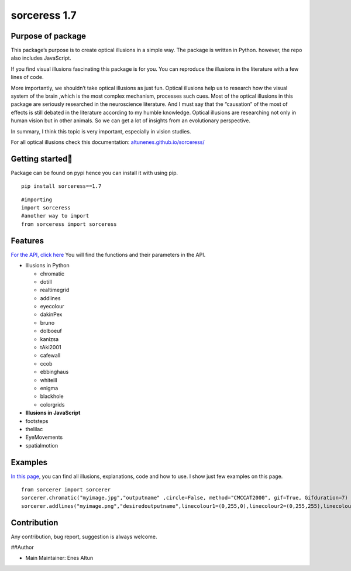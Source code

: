 sorceress 1.7
=============

|PyPI version| |Jekyll site CI| |Downloads|

Purpose of package
------------------

This package’s purpose is to create optical illusions in a simple way.
The package is written in Python. however, the repo also includes
JavaScript.

If you find visual illusions fascinating this package is for you. You
can reproduce the illusions in the literature with a few lines of code.

More importantly, we shouldn’t take optical illusions as just fun.
Optical illusions help us to research how the visual system of the brain
,which is the most complex mechanism, processes such cues. Most of the
optical illusions in this package are seriously researched in the
neuroscience literature. And I must say that the “causation” of the most
of effects is still debated in the literature according to my humble
knowledge. Optical illusions are researching not only in human vision
but in other animals. So we can get a lot of insights from an
evolutionary perspective.

In summary, I think this topic is very important, especially in vision
studies.

For all optical illusions check this documentation:
`altunenes.github.io/sorceress/ <https://altunenes.github.io/sorceress/>`__

Getting started🚀️
-----------------

Package can be found on pypi hence you can install it with using pip.

::

   pip install sorceress==1.7

::

   #importing
   import sorceress
   #another way to import
   from sorceress import sorceress

Features
--------

`For the API, click
here <https://altunenes.github.io/sorceress/api_reference/>`__ You will
find the functions and their parameters in the API.

-  Illusions in Python

   -  chromatic
   -  dotill
   -  realtimegrid
   -  addlines
   -  eyecolour
   -  dakinPex
   -  bruno
   -  dolboeuf
   -  kanizsa
   -  tAki2001
   -  cafewall
   -  ccob
   -  ebbinghaus
   -  whiteill
   -  enigma
   -  blackhole
   -  colorgrids

-  **Illusions in JavaScript**

-  footsteps

-  thelilac

-  EyeMovements

-  spatialmotion

Examples
--------

`In this
page <https://altunenes.github.io/sorceress/explanations%20of%20illusions/>`__,
you can find all illusions, explanations, code and how to use. I show
just few examples on this page.

::

   from sorcerer import sorcerer
   sorcerer.chromatic("myimage.jpg","outputname" ,circle=False, method="CMCCAT2000", gif=True, Gifduration=7)
   sorcerer.addlines("myimage.png","desiredoutputname",linecolour1=(0,255,0),linecolour2=(0,255,255),linecolour3=(255,0,0))

Contribution
------------

Any contribution, bug report, suggestion is always welcome.

##Author

-  Main Maintainer: Enes Altun

.. |PyPI version| image:: https://badge.fury.io/py/sorceress.svg
   :target: https://badge.fury.io/py/sorceress
.. |Jekyll site CI| image:: https://github.com/altunenes/sorceress/actions/workflows/jekyll.yml/badge.svg
   :target: https://github.com/altunenes/sorceress/actions/workflows/jekyll.yml
.. |Downloads| image:: https://pepy.tech/badge/sorceress
   :target: https://pepy.tech/project/sorceress
